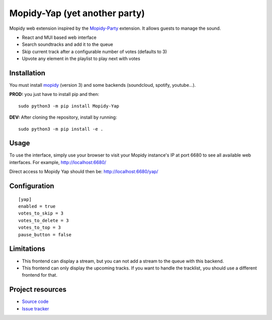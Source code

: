 ******************************
Mopidy-Yap (yet another party)
******************************

Mopidy web extension inspired by the `Mopidy-Party <https://github.com/Lesterpig/mopidy-party>`_ extension.
It allows guests to manage the sound.

- React and MUI based web interface
- Search soundtracks and add it to the queue
- Skip current track after a configurable number of votes (defaults to 3)
- Upvote any element in the playlist to play next with votes

Installation
============

You must install `mopidy <https://www.mopidy.com/>`_ (version 3) and some backends (soundcloud, spotify, youtube...).

**PROD:** you just have to install pip and then::

    sudo python3 -m pip install Mopidy-Yap

**DEV:** After cloning the repository, install by running::

    sudo python3 -m pip install -e .

Usage
=====

To use the interface, simply use your browser to visit your Mopidy instance's IP at port 6680 to see all available web interfaces.
For example, http://localhost:6680/

Direct access to Mopidy Yap should then be: http://localhost:6680/yap/

Configuration
=============

::

    [yap]
    enabled = true
    votes_to_skip = 3
    votes_to_delete = 3
    votes_to_top = 3
    pause_button = false

Limitations
===========

- This frontend can display a stream, but you can not add a stream to the queue with this backend.
- This frontend can only display the upcoming tracks. If you want to handle the tracklist, you should use a
  different frontend for that.

Project resources
=================

- `Source code <https://github.com/dyj216/mopidy-yap>`_
- `Issue tracker <https://github.com/dyj216/mopidy-yap/issues>`_
